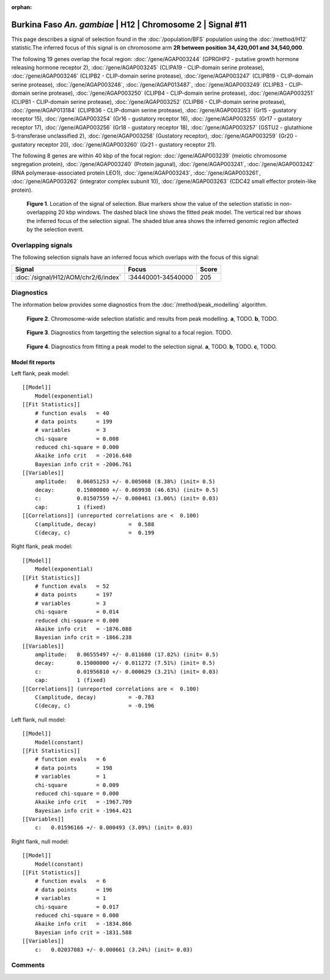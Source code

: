 :orphan:

Burkina Faso *An. gambiae* | H12 | Chromosome 2 | Signal #11
================================================================================



This page describes a signal of selection found in the
:doc:`/population/BFS` population using the
:doc:`/method/H12` statistic.The inferred focus of this signal is on chromosome arm
**2R between position 34,420,001 and
34,540,000**.




The following 19 genes overlap the focal region: :doc:`/gene/AGAP003244` (GPRGHP2 - putative growth hormone releasing hormone receptor 2),  :doc:`/gene/AGAP003245` (CLIPA19 - CLIP-domain serine protease),  :doc:`/gene/AGAP003246` (CLIPB2 - CLIP-domain serine protease),  :doc:`/gene/AGAP003247` (CLIPB19 - CLIP-domain serine protease),  :doc:`/gene/AGAP003248`,  :doc:`/gene/AGAP013487`,  :doc:`/gene/AGAP003249` (CLIPB3 - CLIP-domain serine protease),  :doc:`/gene/AGAP003250` (CLIPB4 - CLIP-domain serine protease),  :doc:`/gene/AGAP003251` (CLIPB1 - CLIP-domain serine protease),  :doc:`/gene/AGAP003252` (CLIPB6 - CLIP-domain serine protease),  :doc:`/gene/AGAP013184` (CLIPB36 - CLIP-domain serine protease),  :doc:`/gene/AGAP003253` (Gr15 - gustatory receptor 15),  :doc:`/gene/AGAP003254` (Gr16 - gustatory receptor 16),  :doc:`/gene/AGAP003255` (Gr17 - gustatory receptor 17),  :doc:`/gene/AGAP003256` (Gr18 - gustatory receptor 18),  :doc:`/gene/AGAP003257` (GSTU2 - glutathione S-transferase unclassified 2),  :doc:`/gene/AGAP003258` (Gustatory receptor),  :doc:`/gene/AGAP003259` (Gr20 - gustatory receptor 20),  :doc:`/gene/AGAP003260` (Gr21 - gustatory receptor 21).




The following 8 genes are within 40 kbp of the focal
region: :doc:`/gene/AGAP003239` (meiotic chromosome segregation protein),  :doc:`/gene/AGAP003240` (Protein jagunal),  :doc:`/gene/AGAP003241`,  :doc:`/gene/AGAP003242` (RNA polymerase-associated protein LEO1),  :doc:`/gene/AGAP003243`,  :doc:`/gene/AGAP003261`,  :doc:`/gene/AGAP003262` (integrator complex subunit 10),  :doc:`/gene/AGAP003263` (CDC42 small effector protein-like protein).


.. figure:: peak_location.png
    :alt: signal location

    **Figure 1**. Location of the signal of selection. Blue markers show the
    value of the selection statistic in non-overlapping 20 kbp windows. The
    dashed black line shows the fitted peak model. The vertical red bar shows
    the inferred focus of the selection signal. The shaded blue area shows the
    inferred genomic region affected by the selection event.

Overlapping signals
-------------------



The following selection signals have an inferred focus which overlaps with the
focus of this signal:

.. cssclass:: table-hover
.. csv-table::
    :widths: auto
    :header: Signal, Focus, Score

    :doc:`/signal/H12/AOM/chr2/6/index`,":34440001-34540000",205
    



Diagnostics
-----------

The information below provides some diagnostics from the
:doc:`/method/peak_modelling` algorithm.

.. figure:: peak_context.png

    **Figure 2**. Chromosome-wide selection statistic and results from peak
    modelling. **a**, TODO. **b**, TODO.

.. figure:: peak_targetting.png

    **Figure 3**. Diagnostics from targetting the selection signal to a focal
    region. TODO.

.. figure:: peak_fit.png

    **Figure 4**. Diagnostics from fitting a peak model to the selection signal.
    **a**, TODO. **b**, TODO. **c**, TODO.

Model fit reports
~~~~~~~~~~~~~~~~~

Left flank, peak model::

    [[Model]]
        Model(exponential)
    [[Fit Statistics]]
        # function evals   = 40
        # data points      = 199
        # variables        = 3
        chi-square         = 0.008
        reduced chi-square = 0.000
        Akaike info crit   = -2016.640
        Bayesian info crit = -2006.761
    [[Variables]]
        amplitude:   0.06051253 +/- 0.005068 (8.38%) (init= 0.5)
        decay:       0.15000000 +/- 0.069938 (46.63%) (init= 0.5)
        c:           0.01507559 +/- 0.000461 (3.06%) (init= 0.03)
        cap:         1 (fixed)
    [[Correlations]] (unreported correlations are <  0.100)
        C(amplitude, decay)          =  0.588 
        C(decay, c)                  =  0.199 


Right flank, peak model::

    [[Model]]
        Model(exponential)
    [[Fit Statistics]]
        # function evals   = 52
        # data points      = 197
        # variables        = 3
        chi-square         = 0.014
        reduced chi-square = 0.000
        Akaike info crit   = -1876.088
        Bayesian info crit = -1866.238
    [[Variables]]
        amplitude:   0.06555497 +/- 0.011680 (17.82%) (init= 0.5)
        decay:       0.15000000 +/- 0.011272 (7.51%) (init= 0.5)
        c:           0.01956810 +/- 0.000629 (3.21%) (init= 0.03)
        cap:         1 (fixed)
    [[Correlations]] (unreported correlations are <  0.100)
        C(amplitude, decay)          = -0.783 
        C(decay, c)                  = -0.196 


Left flank, null model::

    [[Model]]
        Model(constant)
    [[Fit Statistics]]
        # function evals   = 6
        # data points      = 198
        # variables        = 1
        chi-square         = 0.009
        reduced chi-square = 0.000
        Akaike info crit   = -1967.709
        Bayesian info crit = -1964.421
    [[Variables]]
        c:   0.01596166 +/- 0.000493 (3.09%) (init= 0.03)


Right flank, null model::

    [[Model]]
        Model(constant)
    [[Fit Statistics]]
        # function evals   = 6
        # data points      = 196
        # variables        = 1
        chi-square         = 0.017
        reduced chi-square = 0.000
        Akaike info crit   = -1834.866
        Bayesian info crit = -1831.588
    [[Variables]]
        c:   0.02037083 +/- 0.000661 (3.24%) (init= 0.03)


Comments
--------

.. raw:: html

    <div id="disqus_thread"></div>
    <script>
    (function() { // DON'T EDIT BELOW THIS LINE
    var d = document, s = d.createElement('script');
    s.src = 'https://agam-selection-atlas.disqus.com/embed.js';
    s.setAttribute('data-timestamp', +new Date());
    (d.head || d.body).appendChild(s);
    })();
    </script>
    <noscript>Please enable JavaScript to view the <a href="https://disqus.com/?ref_noscript">comments powered by Disqus.</a></noscript>

